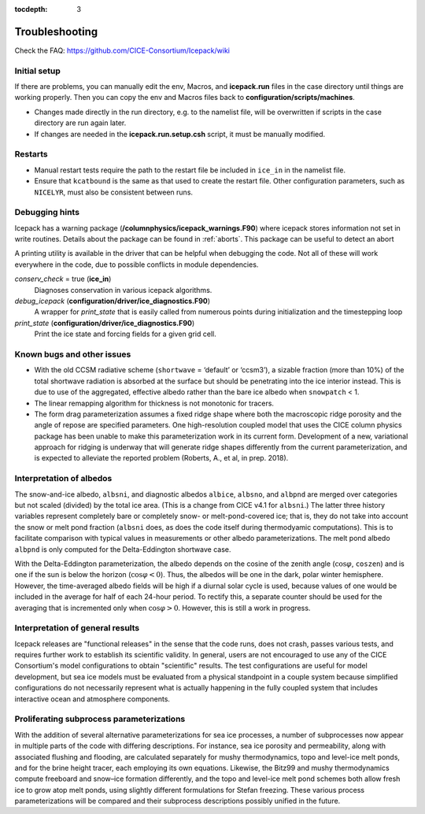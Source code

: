 :tocdepth: 3

.. _troubleshooting:

Troubleshooting 
================

Check the FAQ: https://github.com/CICE-Consortium/Icepack/wiki

.. _setup:

Initial setup
-------------

If there are problems, you can manually edit 
the env, Macros, and **icepack.run** files in the case directory until things are 
working properly.  Then you can copy the env and Macros files back to 
**configuration/scripts/machines**.  

- Changes made directly in the run directory, e.g. to the namelist file, will be overwritten
  if scripts in the case directory are run again later.

- If changes are needed in the **icepack.run.setup.csh** script, it must be manually modified.

.. _restarttrouble:

Restarts
--------

- Manual restart tests require the path to the restart file be included in ``ice_in`` in the 
  namelist file.

- Ensure that ``kcatbound`` is the same as that used to create the restart file.  
  Other configuration parameters, such as ``NICELYR``, must also be consistent between runs.

.. _testtrouble:

..
      this is commented out now
    Underflows
    -----------
    - Tests using a debug flag that traps underflows will fail unless a "flush-to-zero" flag 
  is set in the Macros file.  This is due to very small exponential values in the delta-Eddington
      radiation scheme.

.. _debugging:

Debugging hints
---------------

Icepack has a warning package (**/columnphysics/icepack_warnings.F90**) where icepack 
stores information not set in write routines. Details about the package can be found 
in :ref:`aborts`. This package can be useful to detect an abort  

A printing utility is available in the driver that can be helpful when debugging the
code. Not all of these will work everywhere in the code, due to possible
conflicts in module dependencies.

`conserv\_check` = true (**ice\_in**)
    Diagnoses conservation in various icepack algorithms.

*debug\_icepack* (**configuration/driver/ice\_diagnostics.F90**)
    A wrapper for *print\_state* that is easily called from numerous
    points during initialization and the timestepping loop

*print\_state* (**configuration/driver/ice\_diagnostics.F90**)
    Print the ice state and forcing fields for a given grid cell.

.. _bugs:

Known bugs and other issues
---------------------------

-   With the old CCSM radiative scheme (``shortwave`` = ‘default’ or
    ‘ccsm3’), a sizable fraction (more than 10%) of the total shortwave
    radiation is absorbed at the surface but should be penetrating into
    the ice interior instead. This is due to use of the aggregated,
    effective albedo rather than the bare ice albedo 
    when ``snowpatch`` < 1.

-   The linear remapping algorithm for thickness is not monotonic for tracers.

-   The form drag parameterization assumes a fixed ridge shape where both the 
    macroscopic ridge porosity and the angle of repose are specified parameters.  
    One high-resolution coupled model that uses the CICE column physics package
    has been unable to make this parameterization work in its current form.
    Development of a new, variational approach for ridging is underway 
    that will generate ridge shapes differently from
    the current parameterization, and is expected to alleviate the reported
    problem (Roberts, A., et al, in prep. 2018). 

Interpretation of albedos
-------------------------

The snow-and-ice albedo, ``albsni``, and diagnostic albedos ``albice``, ``albsno``,
and ``albpnd`` are merged over categories but not scaled (divided) by the
total ice area. (This is a change from CICE v4.1 for ``albsni``.) The latter
three history variables represent completely bare or completely snow- or
melt-pond-covered ice; that is, they do not take into account the snow
or melt pond fraction (``albsni`` does, as does the code itself during
thermodyamic computations). This is to facilitate comparison with
typical values in measurements or other albedo parameterizations. The
melt pond albedo ``albpnd`` is only computed for the Delta-Eddington
shortwave case.

With the Delta-Eddington parameterization, the albedo depends on the
cosine of the zenith angle (:math:`\cos\varphi`, ``coszen``) and is one if
the sun is below the horizon (:math:`\cos\varphi < 0`). Thus, the albedos
will be one in the dark, polar winter hemisphere. However, the
time-averaged albedo fields will be high if a diurnal solar cycle is
used, because values of one would be included in the average for half of
each 24-hour period. To rectify this, a separate counter should be used for the
averaging that is incremented only when :math:`\cos\varphi > 0`. However, this is
still a work in progress.

Interpretation of general results
---------------------------------

Icepack releases are "functional releases" in the sense that the code runs, 
does not crash, passes various tests, and requires further work to establish 
its scientific validity.  In general, users are not encouraged to use any of the
CICE Consortium's model configurations to obtain "scientific" results.  The
test configurations are useful for model development, but sea ice models must
be evaluated from a physical standpoint in a couple system because simplified
configurations do not necessarily represent what is actually happening in the
fully coupled system that includes interactive ocean and atmosphere components.


Proliferating subprocess parameterizations
------------------------------------------

With the addition of several alternative parameterizations for sea ice
processes, a number of subprocesses now appear in multiple parts of the
code with differing descriptions. For instance, sea ice porosity and
permeability, along with associated flushing and flooding, are
calculated separately for mushy thermodynamics, topo and level-ice melt
ponds, and for the brine height tracer, each employing its own
equations. Likewise, the Bitz99 and mushy thermodynamics compute freeboard
and snow–ice formation differently, and the topo and level-ice melt pond
schemes both allow fresh ice to grow atop melt ponds, using slightly
different formulations for Stefan freezing. These various process
parameterizations will be compared and their subprocess descriptions
possibly unified in the future.
